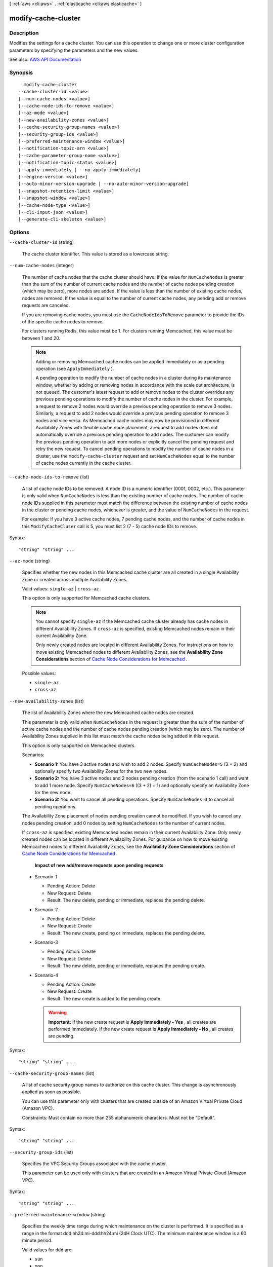 [ :ref:`aws <cli:aws>` . :ref:`elasticache <cli:aws elasticache>` ]

.. _cli:aws elasticache modify-cache-cluster:


********************
modify-cache-cluster
********************



===========
Description
===========



Modifies the settings for a cache cluster. You can use this operation to change one or more cluster configuration parameters by specifying the parameters and the new values.



See also: `AWS API Documentation <https://docs.aws.amazon.com/goto/WebAPI/elasticache-2015-02-02/ModifyCacheCluster>`_


========
Synopsis
========

::

    modify-cache-cluster
  --cache-cluster-id <value>
  [--num-cache-nodes <value>]
  [--cache-node-ids-to-remove <value>]
  [--az-mode <value>]
  [--new-availability-zones <value>]
  [--cache-security-group-names <value>]
  [--security-group-ids <value>]
  [--preferred-maintenance-window <value>]
  [--notification-topic-arn <value>]
  [--cache-parameter-group-name <value>]
  [--notification-topic-status <value>]
  [--apply-immediately | --no-apply-immediately]
  [--engine-version <value>]
  [--auto-minor-version-upgrade | --no-auto-minor-version-upgrade]
  [--snapshot-retention-limit <value>]
  [--snapshot-window <value>]
  [--cache-node-type <value>]
  [--cli-input-json <value>]
  [--generate-cli-skeleton <value>]




=======
Options
=======

``--cache-cluster-id`` (string)


  The cache cluster identifier. This value is stored as a lowercase string.

  

``--num-cache-nodes`` (integer)


  The number of cache nodes that the cache cluster should have. If the value for ``NumCacheNodes`` is greater than the sum of the number of current cache nodes and the number of cache nodes pending creation (which may be zero), more nodes are added. If the value is less than the number of existing cache nodes, nodes are removed. If the value is equal to the number of current cache nodes, any pending add or remove requests are canceled.

   

  If you are removing cache nodes, you must use the ``CacheNodeIdsToRemove`` parameter to provide the IDs of the specific cache nodes to remove.

   

  For clusters running Redis, this value must be 1. For clusters running Memcached, this value must be between 1 and 20.

   

  .. note::

     

    Adding or removing Memcached cache nodes can be applied immediately or as a pending operation (see ``ApplyImmediately`` ).

     

    A pending operation to modify the number of cache nodes in a cluster during its maintenance window, whether by adding or removing nodes in accordance with the scale out architecture, is not queued. The customer's latest request to add or remove nodes to the cluster overrides any previous pending operations to modify the number of cache nodes in the cluster. For example, a request to remove 2 nodes would override a previous pending operation to remove 3 nodes. Similarly, a request to add 2 nodes would override a previous pending operation to remove 3 nodes and vice versa. As Memcached cache nodes may now be provisioned in different Availability Zones with flexible cache node placement, a request to add nodes does not automatically override a previous pending operation to add nodes. The customer can modify the previous pending operation to add more nodes or explicitly cancel the pending request and retry the new request. To cancel pending operations to modify the number of cache nodes in a cluster, use the ``modify-cache-cluster`` request and set ``NumCacheNodes`` equal to the number of cache nodes currently in the cache cluster.

     

  

``--cache-node-ids-to-remove`` (list)


  A list of cache node IDs to be removed. A node ID is a numeric identifier (0001, 0002, etc.). This parameter is only valid when ``NumCacheNodes`` is less than the existing number of cache nodes. The number of cache node IDs supplied in this parameter must match the difference between the existing number of cache nodes in the cluster or pending cache nodes, whichever is greater, and the value of ``NumCacheNodes`` in the request.

   

  For example: If you have 3 active cache nodes, 7 pending cache nodes, and the number of cache nodes in this ``ModifyCacheCluser`` call is 5, you must list 2 (7 - 5) cache node IDs to remove.

  



Syntax::

  "string" "string" ...



``--az-mode`` (string)


  Specifies whether the new nodes in this Memcached cache cluster are all created in a single Availability Zone or created across multiple Availability Zones.

   

  Valid values: ``single-az`` | ``cross-az`` .

   

  This option is only supported for Memcached cache clusters.

   

  .. note::

     

    You cannot specify ``single-az`` if the Memcached cache cluster already has cache nodes in different Availability Zones. If ``cross-az`` is specified, existing Memcached nodes remain in their current Availability Zone.

     

    Only newly created nodes are located in different Availability Zones. For instructions on how to move existing Memcached nodes to different Availability Zones, see the **Availability Zone Considerations** section of `Cache Node Considerations for Memcached <http://docs.aws.amazon.com/AmazonElastiCache/latest/UserGuide/CacheNode.Memcached.html>`_ .

     

  

  Possible values:

  
  *   ``single-az``

  
  *   ``cross-az``

  

  

``--new-availability-zones`` (list)


  The list of Availability Zones where the new Memcached cache nodes are created.

   

  This parameter is only valid when ``NumCacheNodes`` in the request is greater than the sum of the number of active cache nodes and the number of cache nodes pending creation (which may be zero). The number of Availability Zones supplied in this list must match the cache nodes being added in this request.

   

  This option is only supported on Memcached clusters.

   

  Scenarios:

   

   
  * **Scenario 1:** You have 3 active nodes and wish to add 2 nodes. Specify ``NumCacheNodes=5`` (3 + 2) and optionally specify two Availability Zones for the two new nodes. 
   
  * **Scenario 2:** You have 3 active nodes and 2 nodes pending creation (from the scenario 1 call) and want to add 1 more node. Specify ``NumCacheNodes=6`` ((3 + 2) + 1) and optionally specify an Availability Zone for the new node. 
   
  * **Scenario 3:** You want to cancel all pending operations. Specify ``NumCacheNodes=3`` to cancel all pending operations. 
   

   

  The Availability Zone placement of nodes pending creation cannot be modified. If you wish to cancel any nodes pending creation, add 0 nodes by setting ``NumCacheNodes`` to the number of current nodes.

   

  If ``cross-az`` is specified, existing Memcached nodes remain in their current Availability Zone. Only newly created nodes can be located in different Availability Zones. For guidance on how to move existing Memcached nodes to different Availability Zones, see the **Availability Zone Considerations** section of `Cache Node Considerations for Memcached <http://docs.aws.amazon.com/AmazonElastiCache/latest/UserGuide/CacheNode.Memcached.html>`_ .

   

   **Impact of new add/remove requests upon pending requests**  

   

   
  * Scenario-1 

     
    * Pending Action: Delete 
     
    * New Request: Delete 
     
    * Result: The new delete, pending or immediate, replaces the pending delete. 
     

   
   
  * Scenario-2 

     
    * Pending Action: Delete 
     
    * New Request: Create 
     
    * Result: The new create, pending or immediate, replaces the pending delete. 
     

   
   
  * Scenario-3 

     
    * Pending Action: Create 
     
    * New Request: Delete 
     
    * Result: The new delete, pending or immediate, replaces the pending create. 
     

   
   
  * Scenario-4 

     
    * Pending Action: Create 
     
    * New Request: Create 
     
    * Result: The new create is added to the pending create. 

    .. warning::

        **Important:** If the new create request is **Apply Immediately - Yes** , all creates are performed immediately. If the new create request is **Apply Immediately - No** , all creates are pending. 

     
     

   
   

  



Syntax::

  "string" "string" ...



``--cache-security-group-names`` (list)


  A list of cache security group names to authorize on this cache cluster. This change is asynchronously applied as soon as possible.

   

  You can use this parameter only with clusters that are created outside of an Amazon Virtual Private Cloud (Amazon VPC).

   

  Constraints: Must contain no more than 255 alphanumeric characters. Must not be "Default".

  



Syntax::

  "string" "string" ...



``--security-group-ids`` (list)


  Specifies the VPC Security Groups associated with the cache cluster.

   

  This parameter can be used only with clusters that are created in an Amazon Virtual Private Cloud (Amazon VPC).

  



Syntax::

  "string" "string" ...



``--preferred-maintenance-window`` (string)


  Specifies the weekly time range during which maintenance on the cluster is performed. It is specified as a range in the format ddd:hh24:mi-ddd:hh24:mi (24H Clock UTC). The minimum maintenance window is a 60 minute period.

   

  Valid values for ``ddd`` are:

   

   
  * ``sun``   
   
  * ``mon``   
   
  * ``tue``   
   
  * ``wed``   
   
  * ``thu``   
   
  * ``fri``   
   
  * ``sat``   
   

   

  Example: ``sun:23:00-mon:01:30``  

  

``--notification-topic-arn`` (string)


  The Amazon Resource Name (ARN) of the Amazon SNS topic to which notifications are sent.

   

  .. note::

     

    The Amazon SNS topic owner must be same as the cache cluster owner.

     

  

``--cache-parameter-group-name`` (string)


  The name of the cache parameter group to apply to this cache cluster. This change is asynchronously applied as soon as possible for parameters when the ``ApplyImmediately`` parameter is specified as ``true`` for this request.

  

``--notification-topic-status`` (string)


  The status of the Amazon SNS notification topic. Notifications are sent only if the status is ``active`` .

   

  Valid values: ``active`` | ``inactive``  

  

``--apply-immediately`` | ``--no-apply-immediately`` (boolean)


  If ``true`` , this parameter causes the modifications in this request and any pending modifications to be applied, asynchronously and as soon as possible, regardless of the ``PreferredMaintenanceWindow`` setting for the cache cluster.

   

  If ``false`` , changes to the cache cluster are applied on the next maintenance reboot, or the next failure reboot, whichever occurs first.

   

  .. warning::

     

    If you perform a ``modify-cache-cluster`` before a pending modification is applied, the pending modification is replaced by the newer modification.

     

   

  Valid values: ``true`` | ``false``  

   

  Default: ``false``  

  

``--engine-version`` (string)


  The upgraded version of the cache engine to be run on the cache nodes.

   

   **Important:** You can upgrade to a newer engine version (see `Selecting a Cache Engine and Version <http://docs.aws.amazon.com/AmazonElastiCache/latest/UserGuide/SelectEngine.html#VersionManagement>`_ ), but you cannot downgrade to an earlier engine version. If you want to use an earlier engine version, you must delete the existing cache cluster and create it anew with the earlier engine version. 

  

``--auto-minor-version-upgrade`` | ``--no-auto-minor-version-upgrade`` (boolean)


  This parameter is currently disabled.

  

``--snapshot-retention-limit`` (integer)


  The number of days for which ElastiCache retains automatic cache cluster snapshots before deleting them. For example, if you set ``SnapshotRetentionLimit`` to 5, a snapshot that was taken today is retained for 5 days before being deleted.

   

  .. note::

     

    If the value of ``SnapshotRetentionLimit`` is set to zero (0), backups are turned off.

     

  

``--snapshot-window`` (string)


  The daily time range (in UTC) during which ElastiCache begins taking a daily snapshot of your cache cluster. 

  

``--cache-node-type`` (string)


  A valid cache node type that you want to scale this cache cluster up to.

  

``--cli-input-json`` (string)
Performs service operation based on the JSON string provided. The JSON string follows the format provided by ``--generate-cli-skeleton``. If other arguments are provided on the command line, the CLI values will override the JSON-provided values.

``--generate-cli-skeleton`` (string)
Prints a JSON skeleton to standard output without sending an API request. If provided with no value or the value ``input``, prints a sample input JSON that can be used as an argument for ``--cli-input-json``. If provided with the value ``output``, it validates the command inputs and returns a sample output JSON for that command.



======
Output
======

CacheCluster -> (structure)

  

  Contains all of the attributes of a specific cache cluster.

  

  CacheClusterId -> (string)

    

    The user-supplied identifier of the cache cluster. This identifier is a unique key that identifies a cache cluster.

    

    

  ConfigurationEndpoint -> (structure)

    

    Represents a Memcached cluster endpoint which, if Automatic Discovery is enabled on the cluster, can be used by an application to connect to any node in the cluster. The configuration endpoint will always have ``.cfg`` in it.

     

    Example: ``mem-3.9dvc4r.cfg.usw2.cache.amazonaws.com:11211``  

    

    Address -> (string)

      

      The DNS hostname of the cache node.

      

      

    Port -> (integer)

      

      The port number that the cache engine is listening on.

      

      

    

  ClientDownloadLandingPage -> (string)

    

    The URL of the web page where you can download the latest ElastiCache client library.

    

    

  CacheNodeType -> (string)

    

    The name of the compute and memory capacity node type for the cache cluster.

     

    Valid node types are as follows:

     

     
    * General purpose: 

       
      * Current generation: ``cache.t2.micro`` , ``cache.t2.small`` , ``cache.t2.medium`` , ``cache.m3.medium`` , ``cache.m3.large`` , ``cache.m3.xlarge`` , ``cache.m3.2xlarge`` , ``cache.m4.large`` , ``cache.m4.xlarge`` , ``cache.m4.2xlarge`` , ``cache.m4.4xlarge`` , ``cache.m4.10xlarge``   
       
      * Previous generation: ``cache.t1.micro`` , ``cache.m1.small`` , ``cache.m1.medium`` , ``cache.m1.large`` , ``cache.m1.xlarge``   
       

     
     
    * Compute optimized: ``cache.c1.xlarge``   
     
    * Memory optimized: 

       
      * Current generation: ``cache.r3.large`` , ``cache.r3.xlarge`` , ``cache.r3.2xlarge`` , ``cache.r3.4xlarge`` , ``cache.r3.8xlarge``   
       
      * Previous generation: ``cache.m2.xlarge`` , ``cache.m2.2xlarge`` , ``cache.m2.4xlarge``   
       

     
     

     

     **Notes:**  

     

     
    * All T2 instances are created in an Amazon Virtual Private Cloud (Amazon VPC). 
     
    * Redis backup/restore is not supported for Redis (cluster mode disabled) T1 and T2 instances. Backup/restore is supported on Redis (cluster mode enabled) T2 instances. 
     
    * Redis Append-only files (AOF) functionality is not supported for T1 or T2 instances. 
     

     

    For a complete listing of node types and specifications, see `Amazon ElastiCache Product Features and Details <http://aws.amazon.com/elasticache/details>`_ and either `Cache Node Type-Specific Parameters for Memcached <http://docs.aws.amazon.com/AmazonElastiCache/latest/UserGuide/CacheParameterGroups.Memcached.html#ParameterGroups.Memcached.NodeSpecific>`_ or `Cache Node Type-Specific Parameters for Redis <http://docs.aws.amazon.com/AmazonElastiCache/latest/UserGuide/CacheParameterGroups.Redis.html#ParameterGroups.Redis.NodeSpecific>`_ .

    

    

  Engine -> (string)

    

    The name of the cache engine (``memcached`` or ``redis`` ) to be used for this cache cluster.

    

    

  EngineVersion -> (string)

    

    The version of the cache engine that is used in this cache cluster.

    

    

  CacheClusterStatus -> (string)

    

    The current state of this cache cluster, one of the following values: ``available`` , ``creating`` , ``deleted`` , ``deleting`` , ``incompatible-network`` , ``modifying`` , ``rebooting cache cluster nodes`` , ``restore-failed`` , or ``snapshotting`` .

    

    

  NumCacheNodes -> (integer)

    

    The number of cache nodes in the cache cluster.

     

    For clusters running Redis, this value must be 1. For clusters running Memcached, this value must be between 1 and 20.

    

    

  PreferredAvailabilityZone -> (string)

    

    The name of the Availability Zone in which the cache cluster is located or "Multiple" if the cache nodes are located in different Availability Zones.

    

    

  CacheClusterCreateTime -> (timestamp)

    

    The date and time when the cache cluster was created.

    

    

  PreferredMaintenanceWindow -> (string)

    

    Specifies the weekly time range during which maintenance on the cluster is performed. It is specified as a range in the format ddd:hh24:mi-ddd:hh24:mi (24H Clock UTC). The minimum maintenance window is a 60 minute period.

     

    Valid values for ``ddd`` are:

     

     
    * ``sun``   
     
    * ``mon``   
     
    * ``tue``   
     
    * ``wed``   
     
    * ``thu``   
     
    * ``fri``   
     
    * ``sat``   
     

     

    Example: ``sun:23:00-mon:01:30``  

    

    

  PendingModifiedValues -> (structure)

    

    A group of settings that are applied to the cache cluster in the future, or that are currently being applied.

    

    NumCacheNodes -> (integer)

      

      The new number of cache nodes for the cache cluster.

       

      For clusters running Redis, this value must be 1. For clusters running Memcached, this value must be between 1 and 20.

      

      

    CacheNodeIdsToRemove -> (list)

      

      A list of cache node IDs that are being removed (or will be removed) from the cache cluster. A node ID is a numeric identifier (0001, 0002, etc.).

      

      (string)

        

        

      

    EngineVersion -> (string)

      

      The new cache engine version that the cache cluster runs.

      

      

    CacheNodeType -> (string)

      

      The cache node type that this cache cluster or replication group is scaled to.

      

      

    

  NotificationConfiguration -> (structure)

    

    Describes a notification topic and its status. Notification topics are used for publishing ElastiCache events to subscribers using Amazon Simple Notification Service (SNS).

    

    TopicArn -> (string)

      

      The Amazon Resource Name (ARN) that identifies the topic.

      

      

    TopicStatus -> (string)

      

      The current state of the topic.

      

      

    

  CacheSecurityGroups -> (list)

    

    A list of cache security group elements, composed of name and status sub-elements.

    

    (structure)

      

      Represents a cache cluster's status within a particular cache security group.

      

      CacheSecurityGroupName -> (string)

        

        The name of the cache security group.

        

        

      Status -> (string)

        

        The membership status in the cache security group. The status changes when a cache security group is modified, or when the cache security groups assigned to a cache cluster are modified.

        

        

      

    

  CacheParameterGroup -> (structure)

    

    Status of the cache parameter group.

    

    CacheParameterGroupName -> (string)

      

      The name of the cache parameter group.

      

      

    ParameterApplyStatus -> (string)

      

      The status of parameter updates.

      

      

    CacheNodeIdsToReboot -> (list)

      

      A list of the cache node IDs which need to be rebooted for parameter changes to be applied. A node ID is a numeric identifier (0001, 0002, etc.).

      

      (string)

        

        

      

    

  CacheSubnetGroupName -> (string)

    

    The name of the cache subnet group associated with the cache cluster.

    

    

  CacheNodes -> (list)

    

    A list of cache nodes that are members of the cache cluster.

    

    (structure)

      

      Represents an individual cache node within a cache cluster. Each cache node runs its own instance of the cluster's protocol-compliant caching software - either Memcached or Redis.

       

      Valid node types are as follows:

       

       
      * General purpose: 

         
        * Current generation: ``cache.t2.micro`` , ``cache.t2.small`` , ``cache.t2.medium`` , ``cache.m3.medium`` , ``cache.m3.large`` , ``cache.m3.xlarge`` , ``cache.m3.2xlarge`` , ``cache.m4.large`` , ``cache.m4.xlarge`` , ``cache.m4.2xlarge`` , ``cache.m4.4xlarge`` , ``cache.m4.10xlarge``   
         
        * Previous generation: ``cache.t1.micro`` , ``cache.m1.small`` , ``cache.m1.medium`` , ``cache.m1.large`` , ``cache.m1.xlarge``   
         

       
       
      * Compute optimized: ``cache.c1.xlarge``   
       
      * Memory optimized: 

         
        * Current generation: ``cache.r3.large`` , ``cache.r3.xlarge`` , ``cache.r3.2xlarge`` , ``cache.r3.4xlarge`` , ``cache.r3.8xlarge``   
         
        * Previous generation: ``cache.m2.xlarge`` , ``cache.m2.2xlarge`` , ``cache.m2.4xlarge``   
         

       
       

       

       **Notes:**  

       

       
      * All T2 instances are created in an Amazon Virtual Private Cloud (Amazon VPC). 
       
      * Redis backup/restore is not supported for Redis (cluster mode disabled) T1 and T2 instances. Backup/restore is supported on Redis (cluster mode enabled) T2 instances. 
       
      * Redis Append-only files (AOF) functionality is not supported for T1 or T2 instances. 
       

       

      For a complete listing of node types and specifications, see `Amazon ElastiCache Product Features and Details <http://aws.amazon.com/elasticache/details>`_ and either `Cache Node Type-Specific Parameters for Memcached <http://docs.aws.amazon.com/AmazonElastiCache/latest/UserGuide/CacheParameterGroups.Memcached.html#ParameterGroups.Memcached.NodeSpecific>`_ or `Cache Node Type-Specific Parameters for Redis <http://docs.aws.amazon.com/AmazonElastiCache/latest/UserGuide/CacheParameterGroups.Redis.html#ParameterGroups.Redis.NodeSpecific>`_ .

      

      CacheNodeId -> (string)

        

        The cache node identifier. A node ID is a numeric identifier (0001, 0002, etc.). The combination of cluster ID and node ID uniquely identifies every cache node used in a customer's AWS account.

        

        

      CacheNodeStatus -> (string)

        

        The current state of this cache node.

        

        

      CacheNodeCreateTime -> (timestamp)

        

        The date and time when the cache node was created.

        

        

      Endpoint -> (structure)

        

        The hostname for connecting to this cache node.

        

        Address -> (string)

          

          The DNS hostname of the cache node.

          

          

        Port -> (integer)

          

          The port number that the cache engine is listening on.

          

          

        

      ParameterGroupStatus -> (string)

        

        The status of the parameter group applied to this cache node.

        

        

      SourceCacheNodeId -> (string)

        

        The ID of the primary node to which this read replica node is synchronized. If this field is empty, this node is not associated with a primary cache cluster.

        

        

      CustomerAvailabilityZone -> (string)

        

        The Availability Zone where this node was created and now resides.

        

        

      

    

  AutoMinorVersionUpgrade -> (boolean)

    

    This parameter is currently disabled.

    

    

  SecurityGroups -> (list)

    

    A list of VPC Security Groups associated with the cache cluster.

    

    (structure)

      

      Represents a single cache security group and its status.

      

      SecurityGroupId -> (string)

        

        The identifier of the cache security group.

        

        

      Status -> (string)

        

        The status of the cache security group membership. The status changes whenever a cache security group is modified, or when the cache security groups assigned to a cache cluster are modified.

        

        

      

    

  ReplicationGroupId -> (string)

    

    The replication group to which this cache cluster belongs. If this field is empty, the cache cluster is not associated with any replication group.

    

    

  SnapshotRetentionLimit -> (integer)

    

    The number of days for which ElastiCache retains automatic cache cluster snapshots before deleting them. For example, if you set ``SnapshotRetentionLimit`` to 5, a snapshot that was taken today is retained for 5 days before being deleted.

     

    .. warning::

       

      If the value of SnapshotRetentionLimit is set to zero (0), backups are turned off.

       

    

    

  SnapshotWindow -> (string)

    

    The daily time range (in UTC) during which ElastiCache begins taking a daily snapshot of your cache cluster.

     

    Example: ``05:00-09:00``  

    

    

  

